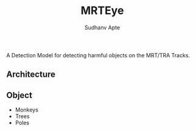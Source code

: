 #+TITLE: MRTEye
#+AUTHOR: Sudhanv Apte


A Detection Model for detecting harmful objects on the MRT/TRA Tracks.

** Architecture
** Object
- Monkeys
- Trees
- Poles
